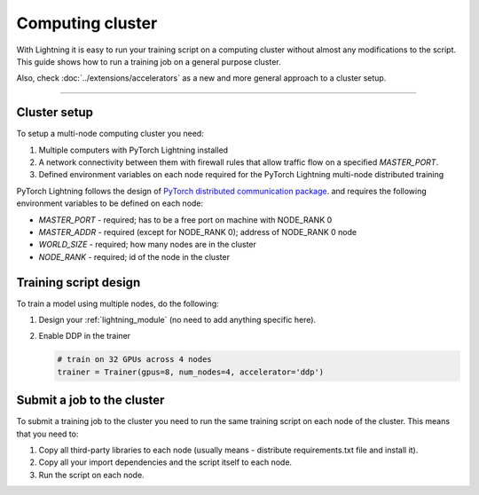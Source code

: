 
.. _non-slurm:

Computing cluster
=================

With Lightning it is easy to run your training script on a computing cluster without almost any modifications to the script.
This guide shows how to run a training job on a general purpose cluster.

Also, check :doc:`../extensions/accelerators` as a new and more general approach to a cluster setup.

--------


Cluster setup
-------------

To setup a multi-node computing cluster you need:

1) Multiple computers with PyTorch Lightning installed
2) A network connectivity between them with firewall rules that allow traffic flow on a specified *MASTER_PORT*.
3) Defined environment variables on each node required for the PyTorch Lightning multi-node distributed training

PyTorch Lightning follows the design of `PyTorch distributed communication package <https://pytorch.org/docs/stable/distributed.html#environment-variable-initialization>`_. and requires the following environment variables to be defined on each node:

- *MASTER_PORT* - required; has to be a free port on machine with NODE_RANK 0
- *MASTER_ADDR* - required (except for NODE_RANK 0); address of NODE_RANK 0 node
- *WORLD_SIZE* - required; how many nodes are in the cluster
- *NODE_RANK* - required; id of the node in the cluster


Training script design
----------------------

To train a model using multiple nodes, do the following:

1.  Design your :ref:`lightning_module` (no need to add anything specific here).

2.  Enable DDP in the trainer

    .. code-block:: python

       # train on 32 GPUs across 4 nodes
       trainer = Trainer(gpus=8, num_nodes=4, accelerator='ddp')


Submit a job to the cluster
---------------------------

To submit a training job to the cluster you need to run the same training script on each node of the cluster.
This means that you need to:

1. Copy all third-party libraries to each node (usually means - distribute requirements.txt file and install it).

2. Copy all your import dependencies and the script itself to each node.

3. Run the script on each node.
